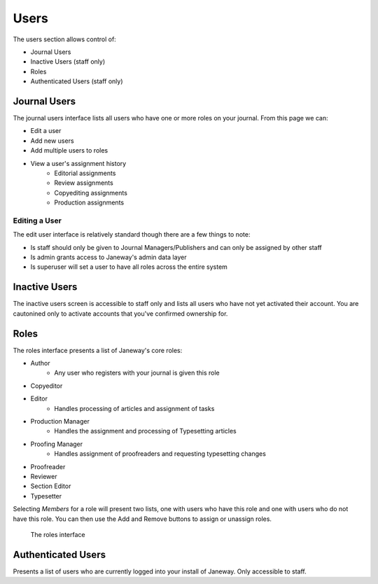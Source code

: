 Users
=====
The users section allows control of:

- Journal Users
- Inactive Users (staff only)
- Roles
- Authenticated Users (staff only)

Journal Users
-------------
The journal users interface lists all users who have one or more roles on your journal. From this page we can:

- Edit a user
- Add new users
- Add multiple users to roles
- View a user's assignment history
    - Editorial assignments
    - Review assignments
    - Copyediting assignments
    - Production assignments

Editing a User
~~~~~~~~~~~~~~
The edit user interface is relatively standard though there are a few things to note:

- Is staff should only be given to Journal Managers/Publishers and can only be assigned by other staff
- Is admin grants access to Janeway's admin data layer
- Is superuser will set a user to have all roles across the entire system

Inactive Users
--------------
The inactive users screen is accessible to staff only and lists all users who have not yet activated their account. You are cautonined only to activate accounts that you've confirmed ownership for.

Roles
-----
The roles interface presents a list of Janeway's core roles:

- Author
    - Any user who registers with your journal is given this role
- Copyeditor
- Editor
    - Handles processing of articles and assignment of tasks
- Production Manager
    - Handles the assignment and processing of Typesetting articles
- Proofing Manager
    - Handles assignment of proofreaders and requesting typesetting changes
- Proofreader
- Reviewer
- Section Editor
- Typesetter

Selecting *Members* for a role will present two lists, one with users who have this role and one with users who do not have this role. You can then use the Add and Remove buttons to assign or unassign roles.

.. figure:: ../../nstatic/roles.png

    The roles interface
    
Authenticated Users
-------------------
Presents a list of users who are currently logged into your install of Janeway. Only accessible to staff.